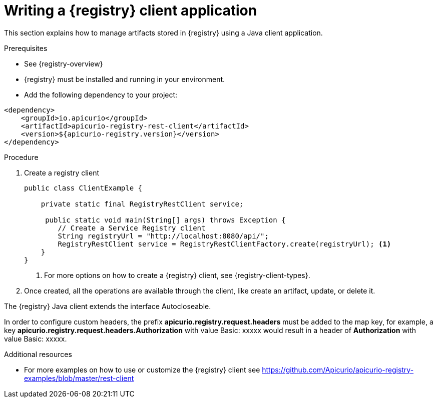 // Metadata created by nebel
// ParentAssemblies: assemblies/getting-started/as_installing-the-registry.adoc

[id="writing-registry-client"]
= Writing a {registry} client application

This section explains how to manage artifacts stored in {registry} using a Java client application.

.Prerequisites
* See {registry-overview}
* {registry} must be installed and running in your environment.
* Add the following dependency to your project:

[source,xml,subs="+quotes,attributes"]
----
<dependency>
    <groupId>io.apicurio</groupId>
    <artifactId>apicurio-registry-rest-client</artifactId>
    <version>${apicurio-registry.version}</version>
</dependency>
----

.Procedure
. Create a registry client
+
[source,java,subs="+quotes,attributes"]
----
public class ClientExample {

    private static final RegistryRestClient service;

     public static void main(String[] args) throws Exception {
        // Create a Service Registry client
        String registryUrl = "http://localhost:8080/api/";
        RegistryRestClient service = RegistryRestClientFactory.create(registryUrl); <1>
    }
}
----
<1> For more options on how to create a {registry} client, see {registry-client-types}.

. Once created, all the operations are available through the client, like create an artifact, update, or delete it.


The {registry} Java client extends the interface Autocloseable.

In order to configure custom headers, the prefix *apicurio.registry.request.headers* must be added to the map key, for example, a key *apicurio.registry.request.headers.Authorization* with value Basic: xxxxx would result in a header of *Authorization* with value Basic: xxxxx.


.Additional resources
* For more examples on how to use or customize the {registry} client see https://github.com/Apicurio/apicurio-registry-examples/blob/master/rest-client

ifdef::rh-service-registry[]
* For details on how to use the {registry} Kafka client serializer/deserializer for Apache Avro in AMQ Streams producer and consumer applications, see
link:https://access.redhat.com/documentation/en-us/red_hat_amq/{amq-version}/html/using_amq_streams_on_openshift/service-registry-str[Using AMQ Streams on Openshift].
endif::[]

